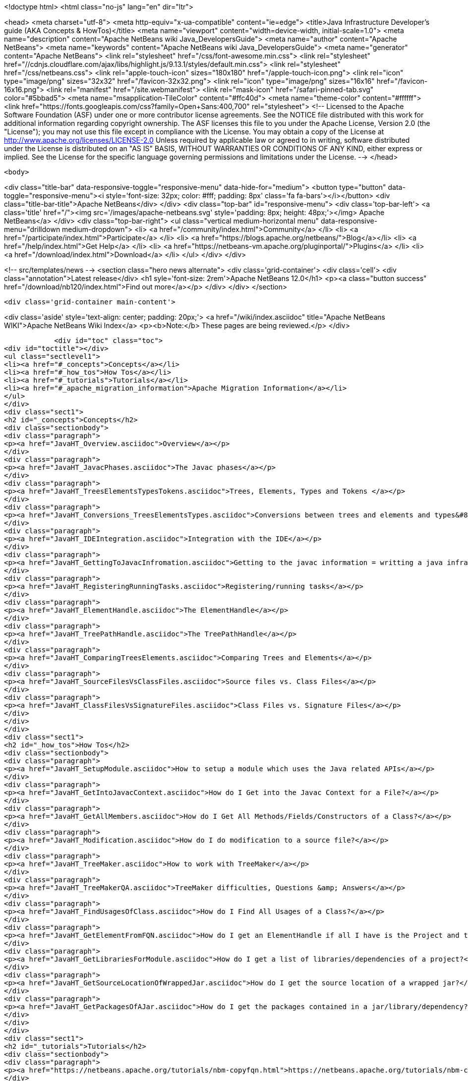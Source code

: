 

<!doctype html>
<html class="no-js" lang="en" dir="ltr">
    
<head>
    <meta charset="utf-8">
    <meta http-equiv="x-ua-compatible" content="ie=edge">
    <title>Java Infrastructure Developer&#8217;s guide (AKA Concepts &amp; HowTos)</title>
    <meta name="viewport" content="width=device-width, initial-scale=1.0">
    <meta name="description" content="Apache NetBeans wiki Java_DevelopersGuide">
    <meta name="author" content="Apache NetBeans">
    <meta name="keywords" content="Apache NetBeans wiki Java_DevelopersGuide">
    <meta name="generator" content="Apache NetBeans">
    <link rel="stylesheet" href="/css/font-awesome.min.css">
     <link rel="stylesheet" href="//cdnjs.cloudflare.com/ajax/libs/highlight.js/9.13.1/styles/default.min.css"> 
    <link rel="stylesheet" href="/css/netbeans.css">
    <link rel="apple-touch-icon" sizes="180x180" href="/apple-touch-icon.png">
    <link rel="icon" type="image/png" sizes="32x32" href="/favicon-32x32.png">
    <link rel="icon" type="image/png" sizes="16x16" href="/favicon-16x16.png">
    <link rel="manifest" href="/site.webmanifest">
    <link rel="mask-icon" href="/safari-pinned-tab.svg" color="#5bbad5">
    <meta name="msapplication-TileColor" content="#ffc40d">
    <meta name="theme-color" content="#ffffff">
    <link href="https://fonts.googleapis.com/css?family=Open+Sans:400,700" rel="stylesheet"> 
    <!--
        Licensed to the Apache Software Foundation (ASF) under one
        or more contributor license agreements.  See the NOTICE file
        distributed with this work for additional information
        regarding copyright ownership.  The ASF licenses this file
        to you under the Apache License, Version 2.0 (the
        "License"); you may not use this file except in compliance
        with the License.  You may obtain a copy of the License at
        http://www.apache.org/licenses/LICENSE-2.0
        Unless required by applicable law or agreed to in writing,
        software distributed under the License is distributed on an
        "AS IS" BASIS, WITHOUT WARRANTIES OR CONDITIONS OF ANY
        KIND, either express or implied.  See the License for the
        specific language governing permissions and limitations
        under the License.
    -->
</head>


    <body>
        

<div class="title-bar" data-responsive-toggle="responsive-menu" data-hide-for="medium">
    <button type="button" data-toggle="responsive-menu"><i style='font-size: 32px; color: #fff; padding: 8px' class='fa fa-bars'></i></button>
    <div class="title-bar-title">Apache NetBeans</div>
</div>
<div class="top-bar" id="responsive-menu">
    <div class='top-bar-left'>
        <a class='title' href="/"><img src='/images/apache-netbeans.svg' style='padding: 8px; height: 48px;'></img> Apache NetBeans</a>
    </div>
    <div class="top-bar-right">
        <ul class="vertical medium-horizontal menu" data-responsive-menu="drilldown medium-dropdown">
            <li> <a href="/community/index.html">Community</a> </li>
            <li> <a href="/participate/index.html">Participate</a> </li>
            <li> <a href="https://blogs.apache.org/netbeans/">Blog</a></li>
            <li> <a href="/help/index.html">Get Help</a> </li>
            <li> <a href="https://netbeans-vm.apache.org/pluginportal/">Plugins</a> </li>
            <li> <a href="/download/index.html">Download</a> </li>
        </ul>
    </div>
</div>


        
<!-- src/templates/news -->
<section class="hero news alternate">
    <div class='grid-container'>
        <div class='cell'>
            <div class="annotation">Latest release</div>
            <h1 syle='font-size: 2rem'>Apache NetBeans 12.0</h1>
            <p><a class="button success" href="/download/nb120/index.html">Find out more</a></p>
        </div>
    </div>
</section>

        <div class='grid-container main-content'>
            
<div class='aside' style='text-align: center; padding: 20px;'>
    <a href="/wiki/index.asciidoc" title="Apache NetBeans WIKI">Apache NetBeans Wiki Index</a>
    <p><b>Note:</b> These pages are being reviewed.</p>
</div>

            <div id="toc" class="toc">
<div id="toctitle"></div>
<ul class="sectlevel1">
<li><a href="#_concepts">Concepts</a></li>
<li><a href="#_how_tos">How Tos</a></li>
<li><a href="#_tutorials">Tutorials</a></li>
<li><a href="#_apache_migration_information">Apache Migration Information</a></li>
</ul>
</div>
<div class="sect1">
<h2 id="_concepts">Concepts</h2>
<div class="sectionbody">
<div class="paragraph">
<p><a href="JavaHT_Overview.asciidoc">Overview</a></p>
</div>
<div class="paragraph">
<p><a href="JavaHT_JavacPhases.asciidoc">The Javac phases</a></p>
</div>
<div class="paragraph">
<p><a href="JavaHT_TreesElementsTypesTokens.asciidoc">Trees, Elements, Types and Tokens </a></p>
</div>
<div class="paragraph">
<p><a href="JavaHT_Conversions_TreesElementsTypes.asciidoc">Conversions between trees and elements and types&#8230;&#8203;</a></p>
</div>
<div class="paragraph">
<p><a href="JavaHT_IDEIntegration.asciidoc">Integration with the IDE</a></p>
</div>
<div class="paragraph">
<p><a href="JavaHT_GettingToJavacInfromation.asciidoc">Getting to the javac information = writting a java infrastructure task</a></p>
</div>
<div class="paragraph">
<p><a href="JavaHT_RegisteringRunningTasks.asciidoc">Registering/running tasks</a></p>
</div>
<div class="paragraph">
<p><a href="JavaHT_ElementHandle.asciidoc">The ElementHandle</a></p>
</div>
<div class="paragraph">
<p><a href="JavaHT_TreePathHandle.asciidoc">The TreePathHandle</a></p>
</div>
<div class="paragraph">
<p><a href="JavaHT_ComparingTreesElements.asciidoc">Comparing Trees and Elements</a></p>
</div>
<div class="paragraph">
<p><a href="JavaHT_SourceFilesVsClassFiles.asciidoc">Source files vs. Class Files</a></p>
</div>
<div class="paragraph">
<p><a href="JavaHT_ClassFilesVsSignatureFiles.asciidoc">Class Files vs. Signature Files</a></p>
</div>
</div>
</div>
<div class="sect1">
<h2 id="_how_tos">How Tos</h2>
<div class="sectionbody">
<div class="paragraph">
<p><a href="JavaHT_SetupModule.asciidoc">How to setup a module which uses the Java related APIs</a></p>
</div>
<div class="paragraph">
<p><a href="JavaHT_GetIntoJavacContext.asciidoc">How do I Get into the Javac Context for a File?</a></p>
</div>
<div class="paragraph">
<p><a href="JavaHT_GetAllMembers.asciidoc">How do I Get All Methods/Fields/Constructors of a Class?</a></p>
</div>
<div class="paragraph">
<p><a href="JavaHT_Modification.asciidoc">How do I do modification to a source file?</a></p>
</div>
<div class="paragraph">
<p><a href="JavaHT_TreeMaker.asciidoc">How to work with TreeMaker</a></p>
</div>
<div class="paragraph">
<p><a href="JavaHT_TreeMakerQA.asciidoc">TreeMaker difficulties, Questions &amp; Answers</a></p>
</div>
<div class="paragraph">
<p><a href="JavaHT_FindUsagesOfClass.asciidoc">How do I Find All Usages of a Class?</a></p>
</div>
<div class="paragraph">
<p><a href="JavaHT_GetElementFromFQN.asciidoc">How do I get an ElementHandle if all I have is the Project and the class name?</a></p>
</div>
<div class="paragraph">
<p><a href="JavaHT_GetLibrariesForModule.asciidoc">How do I get a list of libraries/dependencies of a project?</a></p>
</div>
<div class="paragraph">
<p><a href="JavaHT_GetSourceLocationOfWrappedJar.asciidoc">How do I get the source location of a wrapped jar?</a></p>
</div>
<div class="paragraph">
<p><a href="JavaHT_GetPackagesOfAJar.asciidoc">How do I get the packages contained in a jar/library/dependency?</a></p>
</div>
</div>
</div>
<div class="sect1">
<h2 id="_tutorials">Tutorials</h2>
<div class="sectionbody">
<div class="paragraph">
<p><a href="https://netbeans.apache.org/tutorials/nbm-copyfqn.html">https://netbeans.apache.org/tutorials/nbm-copyfqn.html</a></p>
</div>
<div class="paragraph">
<p><a href="https://netbeans.apache.org/tutorials/nbm-code-generator.html">https://netbeans.apache.org/tutorials/nbm-code-generator.html</a></p>
</div>
<div class="paragraph">
<p><a href="https://netbeans.apache.org/tutorials/nbm-java-hint.html">https://netbeans.apache.org/tutorials/nbm-java-hint.html</a></p>
</div>
<div class="paragraph">
<p><a href="http://netbeans.org/projects/platform/sources/platform-content/content/trunk/tutorials/60/nbm-whichelement.html?raw=true">http://netbeans.org/projects/platform/sources/platform-content/content/trunk/tutorials/60/nbm-whichelement.html?raw=true</a></p>
</div>
</div>
</div>
<div class="sect1">
<h2 id="_apache_migration_information">Apache Migration Information</h2>
<div class="sectionbody">
<div class="paragraph">
<p>The content in this page was kindly donated by Oracle Corp. to the
Apache Software Foundation.</p>
</div>
<div class="paragraph">
<p>This page was exported from <a href="http://wiki.netbeans.org/Java">http://wiki.netbeans.org/Java</a> DevelopersGuide ,
that was last modified by NetBeans user Markiewb
on 2015-01-29T21:05:26Z.</p>
</div>
<div class="paragraph">
<p><strong>NOTE:</strong> This document was automatically converted to the AsciiDoc format on 2018-02-07, and needs to be reviewed.</p>
</div>
</div>
</div>
            
<section class='tools'>
    <ul class="menu align-center">
        <li><a title="Facebook" href="https://www.facebook.com/NetBeans"><i class="fa fa-md fa-facebook"></i></a></li>
        <li><a title="Twitter" href="https://twitter.com/netbeans"><i class="fa fa-md fa-twitter"></i></a></li>
        <li><a title="Github" href="https://github.com/apache/netbeans"><i class="fa fa-md fa-github"></i></a></li>
        <li><a title="YouTube" href="https://www.youtube.com/user/netbeansvideos"><i class="fa fa-md fa-youtube"></i></a></li>
        <li><a title="Slack" href="https://tinyurl.com/netbeans-slack-signup/"><i class="fa fa-md fa-slack"></i></a></li>
        <li><a title="JIRA" href="https://issues.apache.org/jira/projects/NETBEANS/summary"><i class="fa fa-mf fa-bug"></i></a></li>
    </ul>
    <ul class="menu align-center">
        
        <li><a href="https://github.com/apache/netbeans-website/blob/master/netbeans.apache.org/src/content/wiki/Java_DevelopersGuide.asciidoc" title="See this page in github"><i class="fa fa-md fa-edit"></i> See this page in GitHub.</a></li>
    </ul>
</section>

        </div>
        

<div class='grid-container incubator-area' style='margin-top: 64px'>
    <div class='grid-x grid-padding-x'>
        <div class='large-auto cell text-center'>
            <a href="https://www.apache.org/">
                <img style="width: 320px" title="Apache Software Foundation" src="/images/asf_logo_wide.svg" />
            </a>
        </div>
        <div class='large-auto cell text-center'>
            <a href="https://www.apache.org/events/current-event.html">
               <img style="width:234px; height: 60px;" title="Apache Software Foundation current event" src="https://www.apache.org/events/current-event-234x60.png"/>
            </a>
        </div>
    </div>
</div>
<footer>
    <div class="grid-container">
        <div class="grid-x grid-padding-x">
            <div class="large-auto cell">
                
                <h1><a href="/about/index.html">About</a></h1>
                <ul>
                    <li><a href="https://netbeans.apache.org/community/who.html">Who's Who</a></li>
                    <li><a href="https://www.apache.org/foundation/thanks.html">Thanks</a></li>
                    <li><a href="https://www.apache.org/foundation/sponsorship.html">Sponsorship</a></li>
                    <li><a href="https://www.apache.org/security/">Security</a></li>
                </ul>
            </div>
            <div class="large-auto cell">
                <h1><a href="/community/index.html">Community</a></h1>
                <ul>
                    <li><a href="/community/mailing-lists.html">Mailing lists</a></li>
                    <li><a href="/community/committer.html">Becoming a committer</a></li>
                    <li><a href="/community/events.html">NetBeans Events</a></li>
                    <li><a href="https://www.apache.org/events/current-event.html">Apache Events</a></li>
                </ul>
            </div>
            <div class="large-auto cell">
                <h1><a href="/participate/index.html">Participate</a></h1>
                <ul>
                    <li><a href="/participate/submit-pr.html">Submitting Pull Requests</a></li>
                    <li><a href="/participate/report-issue.html">Reporting Issues</a></li>
                    <li><a href="/participate/index.html#documentation">Improving the documentation</a></li>
                </ul>
            </div>
            <div class="large-auto cell">
                <h1><a href="/help/index.html">Get Help</a></h1>
                <ul>
                    <li><a href="/help/index.html#documentation">Documentation</a></li>
                    <li><a href="/wiki/index.asciidoc">Wiki</a></li>
                    <li><a href="/help/index.html#support">Community Support</a></li>
                    <li><a href="/help/commercial-support.html">Commercial Support</a></li>
                </ul>
            </div>
            <div class="large-auto cell">
                <h1><a href="/download/nb110/nb110.html">Download</a></h1>
                <ul>
                    <li><a href="/download/index.html">Releases</a></li>                    
                    <li><a href="/plugins/index.html">Plugins</a></li>
                    <li><a href="/download/index.html#source">Building from source</a></li>
                    <li><a href="/download/index.html#previous">Previous releases</a></li>
                </ul>
            </div>
        </div>
    </div>
</footer>
<div class='footer-disclaimer'>
    <div class="footer-disclaimer-content">
        <p>Copyright &copy; 2017-2019 <a href="https://www.apache.org">The Apache Software Foundation</a>.</p>
        <p>Licensed under the Apache <a href="https://www.apache.org/licenses/">license</a>, version 2.0</p>
        <div style='max-width: 40em; margin: 0 auto'>
            <p>Apache, Apache NetBeans, NetBeans, the Apache feather logo and the Apache NetBeans logo are trademarks of <a href="https://www.apache.org">The Apache Software Foundation</a>.</p>
            <p>Oracle and Java are registered trademarks of Oracle and/or its affiliates.</p>
        </div>
        
    </div>
</div>



        <script src="/js/vendor/jquery-3.2.1.min.js"></script>
        <script src="/js/vendor/what-input.js"></script>
        <script src="/js/vendor/jquery.colorbox-min.js"></script>
        <script src="/js/vendor/foundation.min.js"></script>
        <script src="/js/netbeans.js"></script>
        <script>
            
            $(function(){ $(document).foundation(); });
        </script>
        
        <script src="https://cdnjs.cloudflare.com/ajax/libs/highlight.js/9.13.1/highlight.min.js"></script>
        <script>
         $(document).ready(function() { $("pre code").each(function(i, block) { hljs.highlightBlock(block); }); }); 
        </script>
        

    </body>
</html>
